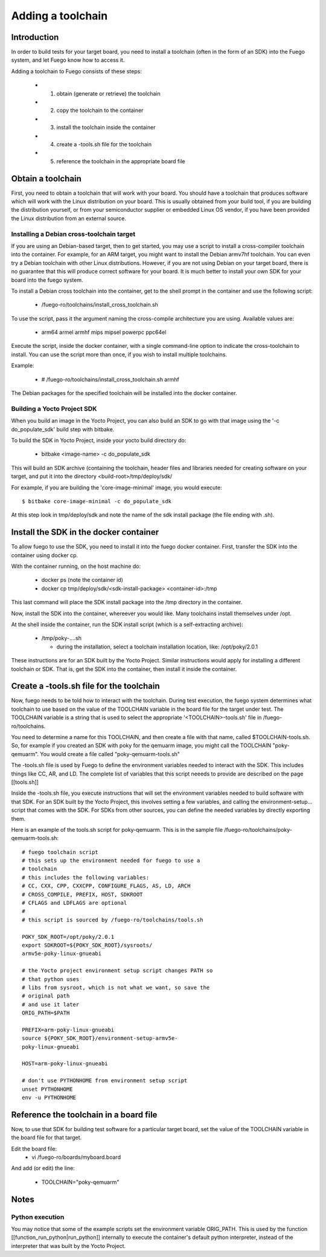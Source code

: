 .. _addtoolchain:


###################
Adding a toolchain
###################

==================
Introduction 
==================

In order to build tests for your target board, you need to install a
toolchain (often in the form of an SDK) into the Fuego system, and let
Fuego know how to access it.

Adding a toolchain to Fuego consists of these steps:

 * 1. obtain (generate or retrieve) the toolchain
 * 2. copy the toolchain to the container
 * 3. install the toolchain inside the container
 * 4. create a -tools.sh file for the toolchain
 * 5. reference the toolchain in the appropriate board file

========================
Obtain a toolchain 
========================

First, you need to obtain a toolchain that will work with your board.
You should have a toolchain that produces software which will work
with the Linux distribution on your board.  This is usually obtained
from your build tool, if you are building the distribution yourself,
or from your semiconductor supplier or embedded Linux OS vendor, if
you have been provided the Linux distribution from an external source.


Installing a Debian cross-toolchain target
==============================================

If you are using an Debian-based target, then to get started, you may
use a script to install a cross-compiler toolchain into the container.
For example, for an ARM target, you might want to install the Debian
armv7hf toolchain.  You can even try a Debian toolchain with other
Linux distributions.  However, if you are not using Debian on your
target board, there is no guarantee that this will produce correct
software for your board.  It is much better to install your own SDK
for your board into the fuego system.

To install a Debian cross toolchain into the container, get to the
shell prompt in the container and use the following script:

 * /fuego-ro/toolchains/install_cross_toolchain.sh

To use the script, pass it the argument naming the cross-compile
architecture you are using.  Available values are:

 * arm64 armel armhf mips mipsel powerpc ppc64el

Execute the script, inside the docker container, with a single
command-line option to indicate the cross-toolchain to install.  You
can use the script more than once, if you wish to install multiple
toolchains.

Example:

 * # /fuego-ro/toolchains/install_cross_toolchain.sh armhf

The Debian packages for the specified toolchain will be installed into
the docker container.

Building a Yocto Project SDK
===============================

When you build an image in the Yocto Project, you can also build an
SDK to go with that image using the '-c do_populate_sdk' build step
with bitbake.

To build the SDK in Yocto Project, inside your yocto build directory
do:

 * bitbake <image-name> -c do_populate_sdk

This will build an SDK archive (containing the toolchain, header files
and libraries needed for creating software on your target, and put it
into the directory <build-root>/tmp/deploy/sdk/

For example, if you are building the 'core-image-minimal' image, you
would execute: ::

  $ bitbake core-image-minimal -c do_populate_sdk

At this step look in tmp/deploy/sdk and note the name of the sdk
install package (the file ending with .sh).

===========================================
Install the SDK in the docker container 
===========================================

To allow fuego to use the SDK, you need to install it into the fuego
docker container.  First, transfer the SDK into the container using
docker cp.

With the container running, on the host machine do:

 * docker ps (note the container id)
 * docker cp tmp/deploy/sdk/<sdk-install-package> <container-id>:/tmp

This last command will place the SDK install package into the /tmp
directory in the container.

Now, install the SDK into the container, whereever you would like.
Many toolchains install themselves under /opt.

At the shell inside the container, run the SDK install script
(which is a self-extracting archive):

  * /tmp/poky-....sh

    * during the installation, select a toolchain installation 
      location, like: /opt/poky/2.0.1

These instructions are for an SDK built by the Yocto Project.  Similar
instructions would apply for installing a different toolchain or SDK.
That is, get the SDK into the container, then install it inside the
container.

==============================================
Create a -tools.sh file for the toolchain
==============================================

Now, fuego needs to be told how to interact with the toolchain.
During test execution, the fuego system determines what toolchain to
use based on the value of the TOOLCHAIN variable in the board file for
the target under test.  The TOOLCHAIN variable is a string that is
used to select the appropriate '<TOOLCHAIN>-tools.sh' file in
/fuego-ro/toolchains.

You need to determine a name for this TOOLCHAIN, and then create a
file with that name, called $TOOLCHAIN-tools.sh.  So, for example if
you created an SDK with poky for the qemuarm image, you might call the
TOOLCHAIN "poky-qemuarm".  You would create a file called
"poky-qemuarm-tools.sh"

The -tools.sh file is used by Fuego to define the environment
variables needed to interact with the SDK.  This includes things like
CC, AR, and LD.  The complete list of variables that this script
neeeds to provide are described on the page [[tools.sh]]

Inside the -tools.sh file, you execute instructions that will set the
environment variables needed to build software with that SDK.  For an
SDK built by the Yocto Project, this involves setting a few variables,
and calling the environment-setup... script that comes with the SDK.
For SDKs from other sources, you can define the needed variables by
directly exporting them.

Here is an example of the tools.sh script for poky-qemuarm.  This is
in the sample file /fuego-ro/toolchains/poky-qemuarm-tools.sh: ::


	# fuego toolchain script
	# this sets up the environment needed for fuego to use a 
	# toolchain
	# this includes the following variables:
	# CC, CXX, CPP, CXXCPP, CONFIGURE_FLAGS, AS, LD, ARCH
	# CROSS_COMPILE, PREFIX, HOST, SDKROOT
	# CFLAGS and LDFLAGS are optional
	# 
	# this script is sourced by /fuego-ro/toolchains/tools.sh

	POKY_SDK_ROOT=/opt/poky/2.0.1
	export SDKROOT=${POKY_SDK_ROOT}/sysroots/
        armv5e-poky-linux-gnueabi

	# the Yocto project environment setup script changes PATH so 
        # that python uses
	# libs from sysroot, which is not what we want, so save the 
        # original path
	# and use it later
	ORIG_PATH=$PATH

	PREFIX=arm-poky-linux-gnueabi
	source ${POKY_SDK_ROOT}/environment-setup-armv5e-
        poky-linux-gnueabi

	HOST=arm-poky-linux-gnueabi

	# don't use PYTHONHOME from environment setup script
	unset PYTHONHOME
	env -u PYTHONHOME



===============================================
Reference the toolchain in a board file
===============================================

Now, to use that SDK for building test software for a particular
target board, set the value of the TOOLCHAIN variable in the board
file for that target.

Edit the board file:
 * vi /fuego-ro/boards/myboard.board

And add (or edit) the line:

 * TOOLCHAIN="poky-qemuarm"

============
Notes
============

Python execution
==================

You may notice that some of the example scripts set the environment
variable ORIG_PATH.  This is used by the function
[[function_run_python|run_python]] internally to execute the
container's default python interpreter, instead of the interpreter
that was built by the Yocto Project.






